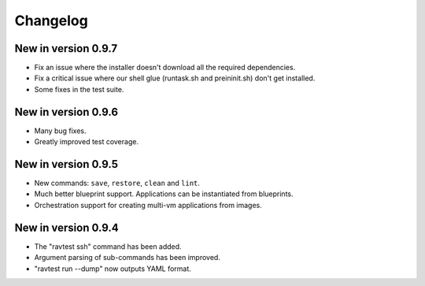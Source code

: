 Changelog
=========

New in version 0.9.7
--------------------

* Fix an issue where the installer doesn't download all the required
  dependencies.
* Fix a critical issue where our shell glue (runtask.sh and preininit.sh)
  don't get installed.
* Some fixes in the test suite.

New in version 0.9.6
--------------------

* Many bug fixes.
* Greatly improved test coverage.

New in version 0.9.5
--------------------

* New commands: ``save``, ``restore``, ``clean`` and ``lint``.
* Much better blueprint support. Applications can be instantiated from
  blueprints.
* Orchestration support for creating multi-vm applications from images.

New in version 0.9.4
--------------------

* The "ravtest ssh" command has been added.
* Argument parsing of sub-commands has been improved.
* "ravtest run --dump" now outputs YAML format.
